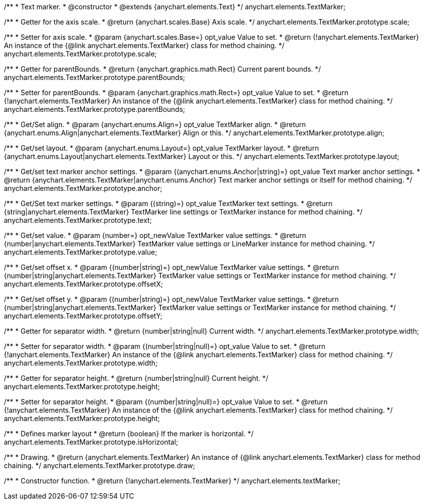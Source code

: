 /**
 * Text marker.
 * @constructor
 * @extends {anychart.elements.Text}
 */
anychart.elements.TextMarker;

/**
 * Getter for the axis scale.
 * @return {anychart.scales.Base} Axis scale.
 */
anychart.elements.TextMarker.prototype.scale;

/**
 * Setter for axis scale.
 * @param {anychart.scales.Base=} opt_value Value to set.
 * @return {!anychart.elements.TextMarker} An instance of the {@link anychart.elements.TextMarker} class for method chaining.
 */
anychart.elements.TextMarker.prototype.scale;

/**
 * Getter for parentBounds.
 * @return {anychart.graphics.math.Rect} Current parent bounds.
 */
anychart.elements.TextMarker.prototype.parentBounds;

/**
 * Setter for parentBounds.
 * @param {anychart.graphics.math.Rect=} opt_value Value to set.
 * @return {!anychart.elements.TextMarker} An instance of the {@link anychart.elements.TextMarker} class for method chaining.
 */
anychart.elements.TextMarker.prototype.parentBounds;

/**
 * Get/Set align.
 * @param {anychart.enums.Align=} opt_value TextMarker align.
 * @return {anychart.enums.Align|anychart.elements.TextMarker} Align or this.
 */
anychart.elements.TextMarker.prototype.align;

/**
 * Get/set layout.
 * @param {anychart.enums.Layout=} opt_value TextMarker layout.
 * @return {anychart.enums.Layout|anychart.elements.TextMarker} Layout or this.
 */
anychart.elements.TextMarker.prototype.layout;

/**
 * Get/set text marker anchor settings.
 * @param {(anychart.enums.Anchor|string)=} opt_value Text marker anchor settings.
 * @return {anychart.elements.TextMarker|anychart.enums.Anchor} Text marker anchor settings or itself for method chaining.
 */
anychart.elements.TextMarker.prototype.anchor;

/**
 * Get/Set text marker settings.
 * @param {(string)=} opt_value TextMarker text settings.
 * @return {string|anychart.elements.TextMarker} TextMarker line settings or TextMarker instance for method chaining.
 */
anychart.elements.TextMarker.prototype.text;

/**
 * Get/set value.
 * @param {number=} opt_newValue TextMarker value settings.
 * @return {number|anychart.elements.TextMarker} TextMarker value settings or LineMarker instance for method chaining.
 */
anychart.elements.TextMarker.prototype.value;

/**
 * Get/set offset x.
 * @param {(number|string)=} opt_newValue TextMarker value settings.
 * @return {number|string|anychart.elements.TextMarker} TextMarker value settings or TextMarker instance for method chaining.
 */
anychart.elements.TextMarker.prototype.offsetX;

/**
 * Get/set offset y.
 * @param {(number|string)=} opt_newValue TextMarker value settings.
 * @return {number|string|anychart.elements.TextMarker} TextMarker value settings or TextMarker instance for method chaining.
 */
anychart.elements.TextMarker.prototype.offsetY;

/**
 * Getter for separator width.
 * @return {number|string|null} Current width.
 */
anychart.elements.TextMarker.prototype.width;

/**
 * Setter for separator width.
 * @param {(number|string|null)=} opt_value Value to set.
 * @return {!anychart.elements.TextMarker} An instance of the {@link anychart.elements.TextMarker} class for method chaining.
 */
anychart.elements.TextMarker.prototype.width;

/**
 * Getter for separator height.
 * @return {number|string|null} Current height.
 */
anychart.elements.TextMarker.prototype.height;

/**
 * Setter for separator height.
 * @param {(number|string|null)=} opt_value Value to set.
 * @return {!anychart.elements.TextMarker} An instance of the {@link anychart.elements.TextMarker} class for method chaining.
 */
anychart.elements.TextMarker.prototype.height;

/**
 * Defines marker layout
 * @return {boolean} If the marker is horizontal.
 */
anychart.elements.TextMarker.prototype.isHorizontal;

/**
 * Drawing.
 * @return {anychart.elements.TextMarker} An instance of {@link anychart.elements.TextMarker} class for method chaining.
 */
anychart.elements.TextMarker.prototype.draw;

/**
 * Constructor function.
 * @return {!anychart.elements.TextMarker}
 */
anychart.elements.textMarker;

